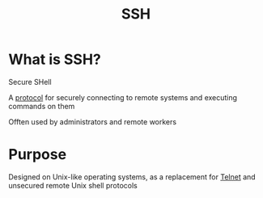 #+title: SSH

* What is SSH?
Secure SHell

A [[file:./protocol.org][protocol]] for securely connecting to remote systems and executing commands on them

Offten used by administrators and remote workers

* Purpose
Designed on Unix-like operating systems, as a replacement for [[file:../tools/telnet.org][Telnet]] and unsecured remote Unix shell protocols
